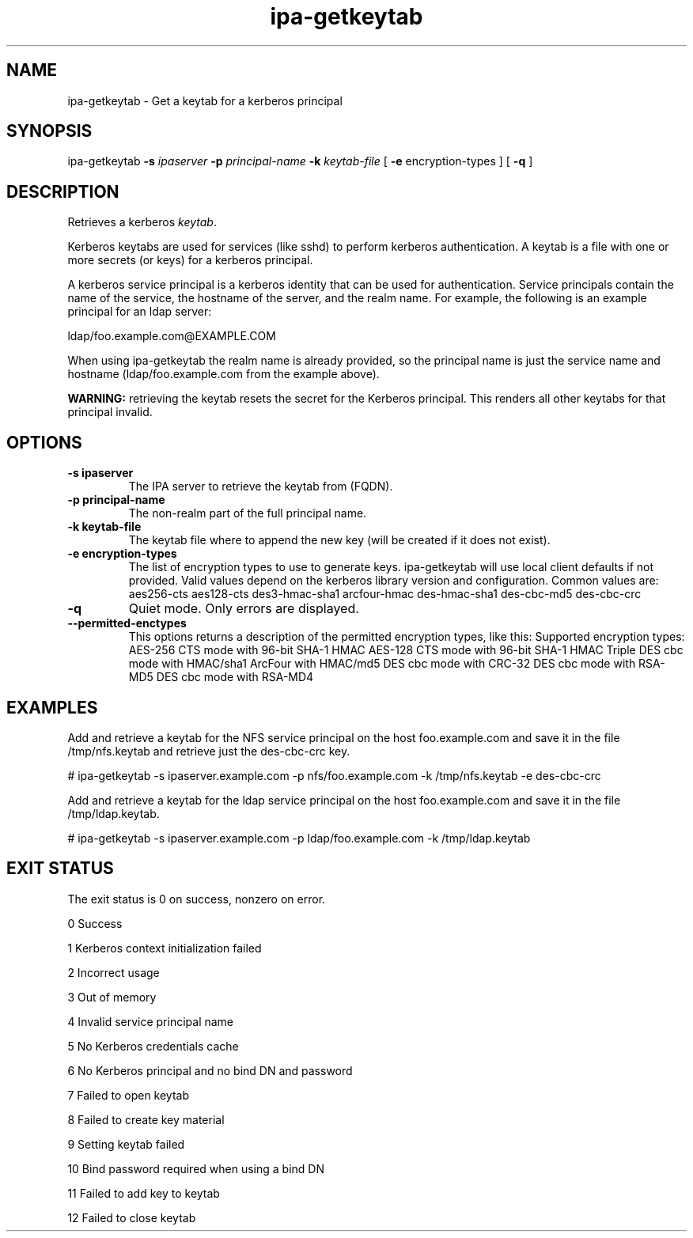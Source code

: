 .\" A man page for ipa-getkeytab
.\" Copyright (C) 2007 Red Hat, Inc.
.\"
.\" This is free software; you can redistribute it and/or modify it under
.\" the terms of the GNU Library General Public License as published by
.\" the Free Software Foundation; version 2 only
.\"
.\" This program is distributed in the hope that it will be useful, but
.\" WITHOUT ANY WARRANTY; without even the implied warranty of
.\" MERCHANTABILITY or FITNESS FOR A PARTICULAR PURPOSE.  See the GNU
.\" General Public License for more details.
.\"
.\" You should have received a copy of the GNU Library General Public
.\" License along with this program; if not, write to the Free Software
.\" Foundation, Inc., 675 Mass Ave, Cambridge, MA 02139, USA.
.\"
.\" Author: Karl MacMillan <kmacmill@redhat.com>
.\" Author: Simo Sorce <ssorce@redhat.com>
.\"
.TH "ipa-getkeytab" "1" "Oct 10 2007" "freeipa" ""
.SH "NAME"
ipa\-getkeytab \- Get a keytab for a kerberos principal
.SH "SYNOPSIS"
ipa\-getkeytab \fB\-s\fR \fIipaserver\fR \fB\-p\fR \fIprincipal\-name\fR \fB\-k\fR \fIkeytab\-file\fR [ \fB\-e\fR encryption\-types ] [ \fB\-q\fR ]

.SH "DESCRIPTION"
Retrieves a kerberos \fIkeytab\fR.

Kerberos keytabs are used for services (like sshd) to
perform kerberos authentication. A keytab is a file
with one or more secrets (or keys) for a kerberos
principal.

A kerberos service principal is a kerberos identity
that can be used for authentication. Service principals
contain the name of the service, the hostname of the
server, and the realm name. For example, the following
is an example principal for an ldap server:

   ldap/foo.example.com@EXAMPLE.COM

When using ipa\-getkeytab the realm name is already
provided, so the principal name is just the service
name and hostname (ldap/foo.example.com from the
example above).

\fBWARNING:\fR retrieving the keytab resets the secret for the Kerberos principal.
This renders all other keytabs for that principal invalid.
.SH "OPTIONS"
.TP
\fB\-s ipaserver\fR
The IPA server to retrieve the keytab from (FQDN).
.TP
\fB\-p principal\-name\fR
The non\-realm part of the full principal name.
.TP
\fB\-k keytab\-file\fR
The keytab file where to append the new key (will be
created if it does not exist).
.TP
\fB\-e encryption\-types\fR
The list of encryption types to use to generate keys.
ipa\-getkeytab will use local client defaults if not provided.
Valid values depend on the kerberos library version and configuration.
Common values are:
aes256\-cts
aes128\-cts
des3\-hmac\-sha1
arcfour\-hmac
des\-hmac\-sha1
des\-cbc\-md5
des\-cbc\-crc
.TP
\fB\-q\fR
Quiet mode. Only errors are displayed.
.TP
\fB\-\-permitted\-enctypes\fR
This options returns a description of the permitted encryption types, like this:
Supported encryption types:
AES\-256 CTS mode with 96\-bit SHA\-1 HMAC
AES\-128 CTS mode with 96\-bit SHA\-1 HMAC
Triple DES cbc mode with HMAC/sha1
ArcFour with HMAC/md5
DES cbc mode with CRC\-32
DES cbc mode with RSA\-MD5
DES cbc mode with RSA\-MD4
.SH "EXAMPLES"
Add and retrieve a keytab for the NFS service principal on
the host foo.example.com and save it in the file /tmp/nfs.keytab and retrieve just the des\-cbc\-crc key.

   # ipa\-getkeytab \-s ipaserver.example.com \-p nfs/foo.example.com \-k /tmp/nfs.keytab \-e des\-cbc\-crc

Add and retrieve a keytab for the ldap service principal on
the host foo.example.com and save it in the file /tmp/ldap.keytab.

   # ipa\-getkeytab \-s ipaserver.example.com \-p ldap/foo.example.com \-k /tmp/ldap.keytab



.SH "EXIT STATUS"
The exit status is 0 on success, nonzero on error.

0 Success

1 Kerberos context initialization failed

2 Incorrect usage

3 Out of memory

4 Invalid service principal name

5 No Kerberos credentials cache

6 No Kerberos principal and no bind DN and password

7 Failed to open keytab

8 Failed to create key material

9 Setting keytab failed

10 Bind password required when using a bind DN

11 Failed to add key to keytab

12 Failed to close keytab
